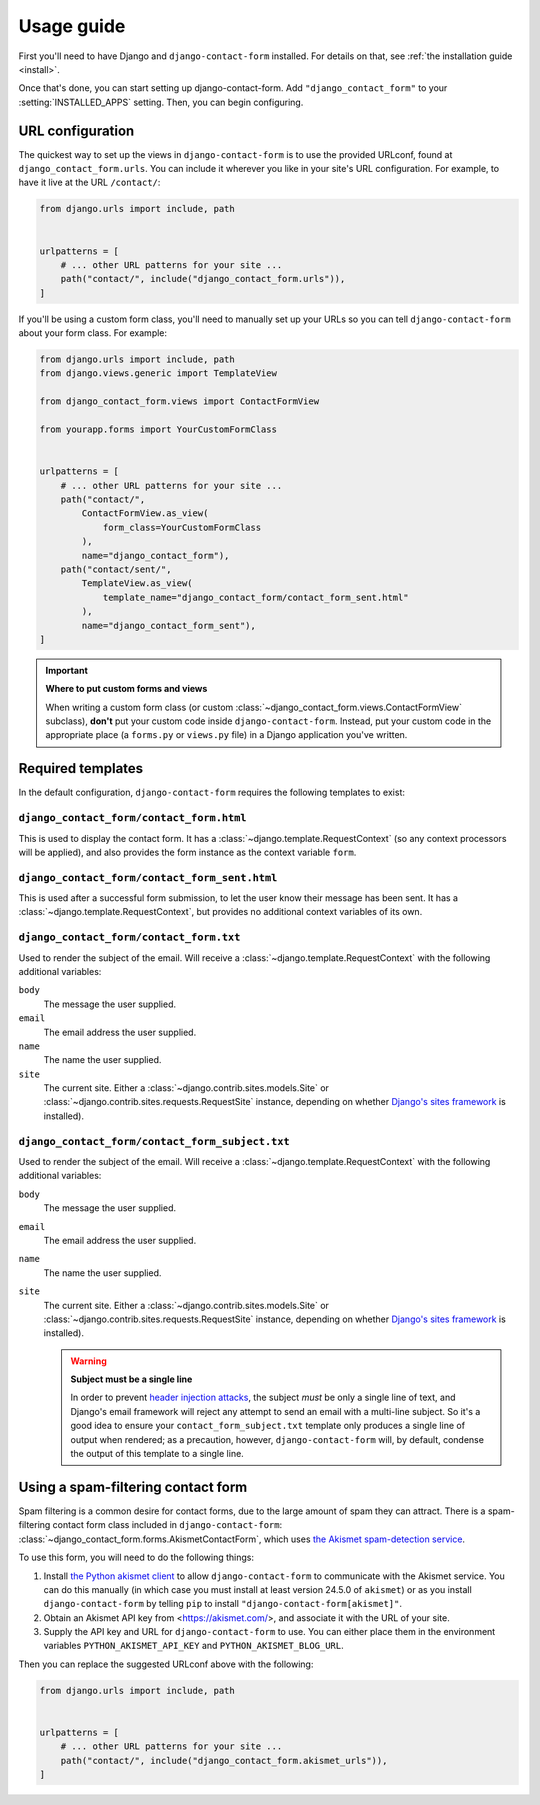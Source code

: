 .. _usage:

Usage guide
===========

First you'll need to have Django and ``django-contact-form`` installed. For details
on that, see :ref:`the installation guide <install>`.

Once that's done, you can start setting up django-contact-form. Add
``"django_contact_form"`` to your :setting:`INSTALLED_APPS` setting. Then, you
can begin configuring.


URL configuration
-----------------

The quickest way to set up the views in ``django-contact-form`` is to use the
provided URLconf, found at ``django_contact_form.urls``. You can include it
wherever you like in your site's URL configuration. For example, to have it
live at the URL ``/contact/``:

.. code-block:: python

    from django.urls import include, path


    urlpatterns = [
        # ... other URL patterns for your site ...
        path("contact/", include("django_contact_form.urls")),
    ]

If you'll be using a custom form class, you'll need to manually set up your
URLs so you can tell ``django-contact-form`` about your form class. For example:


.. code-block:: python

    from django.urls import include, path
    from django.views.generic import TemplateView

    from django_contact_form.views import ContactFormView

    from yourapp.forms import YourCustomFormClass


    urlpatterns = [
        # ... other URL patterns for your site ...
        path("contact/",
            ContactFormView.as_view(
                form_class=YourCustomFormClass
            ),
            name="django_contact_form"),
        path("contact/sent/",
            TemplateView.as_view(
                template_name="django_contact_form/contact_form_sent.html"
            ),
            name="django_contact_form_sent"),
    ]

.. important:: **Where to put custom forms and views**

   When writing a custom form class (or custom
   :class:`~django_contact_form.views.ContactFormView` subclass), **don't** put
   your custom code inside ``django-contact-form``. Instead, put your custom
   code in the appropriate place (a ``forms.py`` or ``views.py`` file) in a
   Django application you've written.


.. _default-templates:

Required templates
------------------

In the default configuration, ``django-contact-form`` requires the following
templates to exist:


``django_contact_form/contact_form.html``
`````````````````````````````````````````

This is used to display the contact form. It has a
:class:`~django.template.RequestContext` (so any context processors will be
applied), and also provides the form instance as the context variable ``form``.

``django_contact_form/contact_form_sent.html``
``````````````````````````````````````````````

This is used after a successful form submission, to let the user know their
message has been sent. It has a :class:`~django.template.RequestContext`, but
provides no additional context variables of its own.


``django_contact_form/contact_form.txt``
````````````````````````````````````````

Used to render the subject of the email. Will receive a
:class:`~django.template.RequestContext` with the following additional
variables:

``body``
    The message the user supplied.

``email``
    The email address the user supplied.

``name``
    The name the user supplied.

``site``
    The current site. Either a :class:`~django.contrib.sites.models.Site` or
    :class:`~django.contrib.sites.requests.RequestSite` instance, depending on
    whether `Django's sites framework
    <https://docs.djangoproject.com/en/1.11/ref/contrib/sites/>`_ is
    installed).


``django_contact_form/contact_form_subject.txt``
````````````````````````````````````````````````

Used to render the subject of the email. Will receive a
:class:`~django.template.RequestContext` with the following additional
variables:

``body``
    The message the user supplied.

``email``
    The email address the user supplied.

``name``
    The name the user supplied.

``site``
    The current site. Either a :class:`~django.contrib.sites.models.Site` or
    :class:`~django.contrib.sites.requests.RequestSite` instance, depending on
    whether `Django's sites framework
    <https://docs.djangoproject.com/en/1.11/ref/contrib/sites/>`_ is
    installed).

    .. warning:: **Subject must be a single line**

      In order to prevent `header injection attacks
      <https://en.wikipedia.org/wiki/Email_injection>`_, the subject *must* be
      only a single line of text, and Django's email framework will reject any
      attempt to send an email with a multi-line subject. So it's a good idea
      to ensure your ``contact_form_subject.txt`` template only produces a
      single line of output when rendered; as a precaution, however,
      ``django-contact-form`` will, by default, condense the output of this
      template to a single line.


Using a spam-filtering contact form
-----------------------------------

Spam filtering is a common desire for contact forms, due to the large amount of
spam they can attract. There is a spam-filtering contact form class included in
``django-contact-form``:
:class:`~django_contact_form.forms.AkismetContactForm`, which uses `the Akismet
spam-detection service <https://akismet.com/>`_.

To use this form, you will need to do the following things:

1. Install `the Python akismet client <https://akismet.readthedocs.io/>`_ to
   allow ``django-contact-form`` to communicate with the Akismet service. You
   can do this manually (in which case you must install at least version 24.5.0
   of ``akismet``) or as you install ``django-contact-form`` by telling ``pip``
   to install ``"django-contact-form[akismet]"``.

2. Obtain an Akismet API key from <https://akismet.com/>, and associate it with
   the URL of your site.

3. Supply the API key and URL for ``django-contact-form`` to use. You can
   either place them in the environment variables ``PYTHON_AKISMET_API_KEY``
   and ``PYTHON_AKISMET_BLOG_URL``.

Then you can replace the suggested URLconf above with the following:

.. code-block:: python

    from django.urls import include, path


    urlpatterns = [
        # ... other URL patterns for your site ...
        path("contact/", include("django_contact_form.akismet_urls")),
    ]
